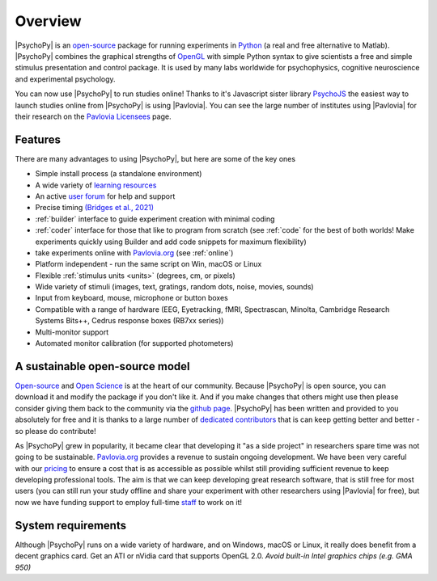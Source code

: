 .. _overview:

Overview
=====================================

|PsychoPy| is an `open-source <https://en.wikipedia.org/wiki/Open_source>`_ package for running experiments in `Python`_ (a real and free alternative to Matlab). |PsychoPy| combines the graphical strengths of `OpenGL <https://www.opengl.org/>`_ with simple Python syntax to give scientists a free and simple stimulus presentation and control package. It is used by many labs worldwide for psychophysics, cognitive neuroscience and experimental psychology.

.. raw:: html

    <iframe width="560" height="315" src="https://www.youtube.com/embed/aZ00WchEbdw" title="YouTube video player" frameborder="0" allow="accelerometer; autoplay; clipboard-write; encrypted-media; gyroscope; picture-in-picture" allowfullscreen></iframe>

You can now use |PsychoPy| to run studies online! Thanks to it's Javascript sister library `PsychoJS <https://psychopy.github.io/psychojs/>`_ the easiest way to launch studies online from |PsychoPy| is using |Pavlovia|. You can see the large number of institutes using |Pavlovia| for their research on the `Pavlovia Licensees <https://pavlovia.org/licensees>`_ page.

Features
----------------
There are many advantages to using |PsychoPy|, but here are some of the key ones

- Simple install process (a standalone environment)
- A wide variety of `learning resources <https://workshops.psychopy.org/teaching/index.html>`_
- An active `user forum <https://discourse.psychopy.org/>`_ for help and support
- Precise timing `(Bridges et al., 2021) <https://peerj.com/articles/9414/>`_
- :ref:`builder` interface to guide experiment creation with minimal coding
- :ref:`coder` interface for those that like to program from scratch (see :ref:`code` for the best of both worlds! Make experiments quickly using Builder and add code snippets for maximum flexibility)
- take experiments online with `Pavlovia.org <https://pavlovia.org/>`_ (see :ref:`online`)
- Platform independent - run the same script on Win, macOS or Linux
- Flexible :ref:`stimulus units <units>` (degrees, cm, or pixels)
- Wide variety of stimuli (images, text, gratings, random dots, noise, movies, sounds)
- Input from keyboard, mouse, microphone or button boxes
- Compatible with a range of hardware (EEG, Eyetracking, fMRI, Spectrascan, Minolta, Cambridge Research Systems Bits++, Cedrus response boxes (RB7xx series))
- Multi-monitor support
- Automated monitor calibration (for supported photometers)


A sustainable open-source model
--------------------------------
`Open-source <https://en.wikipedia.org/wiki/Open_source>`_  and `Open Science <https://en.wikipedia.org/wiki/Open_science>`_ is at the heart of our community. Because |PsychoPy| is open source, you can download it and modify the package if you don't like it. And if you make changes that others might use then please consider giving them back to the community via the `github page <https://github.com/psychopy/psychopy>`_. |PsychoPy| has been written and provided to you absolutely for free and it is thanks to a large number of `dedicated contributors <https://github.com/psychopy/psychopy/graphs/contributors>`_ that is can keep getting better and better - so please do contribute!

As |PsychoPy| grew in popularity, it became clear that developing it "as a side project" in researchers spare time was not going to be sustainable. `Pavlovia.org <https://pavlovia.org/>`_ provides a revenue to sustain ongoing development. We have been very careful with our `pricing <https://pavlovia.org/docs/store/pricing>`_ to ensure a cost that is as accessible as possible whilst still providing sufficient revenue to keep developing professional tools. The aim is that we can keep developing great research software, that is still free for most users (you can still run your study offline and share your experiment with other researchers using |Pavlovia| for free), but now we have funding support to employ full-time `staff <https://opensciencetools.org/#people>`_ to work on it!


System requirements
----------------------
Although |PsychoPy| runs on a wide variety of hardware, and on Windows, macOS or Linux, it really does benefit from a decent graphics card. Get an ATI or nVidia card that supports OpenGL 2.0. *Avoid built-in Intel graphics chips (e.g. GMA 950)*

.. _Python: https://www.python.org
